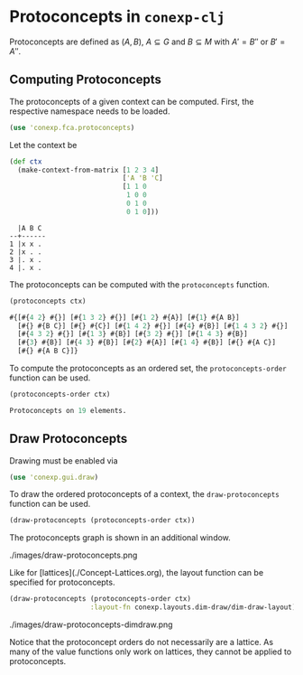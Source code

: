 #+property: header-args :wrap src text
#+property: header-args:text :eval never

* Protoconcepts in ~conexp-clj~

Protoconcepts are defined as $(A, B)$, $A \subseteq G$ and $B \subseteq M$ with 
$A' = B''$ or $B' = A''$.

** Computing Protoconcepts

The protoconcepts of a given context can be computed. First, the respective 
namespace needs to be loaded.
#+begin_src clojure :results silent
(use 'conexp.fca.protoconcepts)
#+end_src

Let the context be
#+begin_src clojure :results silent
(def ctx 
  (make-context-from-matrix [1 2 3 4]
                            ['A 'B 'C]
                            [1 1 0
                             1 0 0
                             0 1 0
                             0 1 0]))
#+end_src

#+RESULTS
#+begin_src text
  |A B C 
--+------
1 |x x . 
2 |x . . 
3 |. x .
4 |. x .
#+end_src

The protoconcepts can be computed with the ~protoconcepts~ function.
#+begin_src clojure :results silent
(protoconcepts ctx)
#+end_src

#+RESULTS
#+begin_src clojure
#{[#{4 2} #{}] [#{1 3 2} #{}] [#{1 2} #{A}] [#{1} #{A B}]
  [#{} #{B C}] [#{} #{C}] [#{1 4 2} #{}] [#{4} #{B}] [#{1 4 3 2} #{}]
  [#{4 3 2} #{}] [#{1 3} #{B}] [#{3 2} #{}] [#{1 4 3} #{B}]
  [#{3} #{B}] [#{4 3} #{B}] [#{2} #{A}] [#{1 4} #{B}] [#{} #{A C}]
  [#{} #{A B C}]}
#+end_src

To compute the protoconcepts as an ordered set, the ~protoconcepts-order~ function can be used.
#+begin_src clojure :results silent
(protoconcepts-order ctx)
#+end_src

#+RESULTS
#+begin_src clojure
Protoconcepts on 19 elements.
#+end_src

** Draw Protoconcepts

Drawing must be enabled via
#+begin_src clojure :results silent
(use 'conexp.gui.draw)
#+end_src

To draw the ordered protoconcepts of a context, the ~draw-protoconcepts~ function can be used.
#+begin_src clojure :results silent
(draw-protoconcepts (protoconcepts-order ctx))
#+end_src

The protoconcepts graph is shown in an additional window.

#+caption: Protoconcept example
./images/draw-protoconcepts.png

Like for [lattices](./Concept-Lattices.org), the layout function can be specified for 
protoconcepts.

#+begin_src clojure :results silent
(draw-protoconcepts (protoconcepts-order ctx) 
                    :layout-fn conexp.layouts.dim-draw/dim-draw-layout)
#+end_src

#+caption: Protoconcept example with DimDraw layout
./images/draw-protoconcepts-dimdraw.png

Notice that the protoconcept orders do not necessarily are a lattice. As many 
of the value functions only work on lattices, they cannot be applied to protoconcepts.
